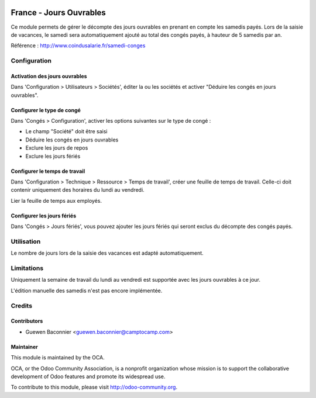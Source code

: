 .. image:: https://img.shields.io/badge/licence-AGPL--3-blue.svg
   :target: http://www.gnu.org/licenses/agpl-3.0-standalone.html
   :alt: License: AGPL-3

========================
France - Jours Ouvrables
========================

Ce module permets de gérer le décompte des jours ouvrables en prenant en
compte les samedis payés. Lors de la saisie de vacances, le samedi sera
automatiquement ajouté au total des congés payés, à hauteur de 5 samedis par
an.

Référence : http://www.coindusalarie.fr/samedi-conges

Configuration
=============

Activation des jours ouvrables
------------------------------

Dans 'Configuration > Utilisateurs > Sociétés', éditer la ou les sociétés et
activer "Déduire les congés en jours ouvrables".

Configurer le type de congé
---------------------------

Dans 'Congés > Configuration', activer les options suivantes sur le type de
congé :

* Le champ "Société" doit être saisi
* Déduire les congés en jours ouvrables
* Exclure les jours de repos
* Exclure les jours fériés

Configurer le temps de travail
------------------------------

Dans 'Configuration > Technique > Ressource > Temps de travail', créer une
feuille de temps de travail. Celle-ci doit contenir uniquement des horaires du
lundi au vendredi.

Lier la feuille de temps aux employés.

Configurer les jours fériés
---------------------------

Dans 'Congés > Jours fériés', vous pouvez ajouter les jours fériés qui seront
exclus du décompte des congés payés.


Utilisation
===========

Le nombre de jours lors de la saisie des vacances est adapté automatiquement.

.. image:: https://odoo-community.org/website/image/ir.attachment/5784_f2813bd/datas
   :alt: Try me on Runbot
   :target: https://runbot.odoo-community.org/runbot/121/10.0

Limitations
===========

Uniquement la semaine de travail du lundi au vendredi est supportée avec les
jours ouvrables à ce jour.

L'édition manuelle des samedis n'est pas encore implémentée.

Credits
=======

Contributors
------------

* Guewen Baconnier <guewen.baconnier@camptocamp.com>

Maintainer
----------

.. image:: http://odoo-community.org/logo.png
   :alt: Odoo Community Association
   :target: http://odoo-community.org

This module is maintained by the OCA.

OCA, or the Odoo Community Association, is a nonprofit organization whose mission is to support the collaborative development of Odoo features and promote its widespread use.

To contribute to this module, please visit http://odoo-community.org.
